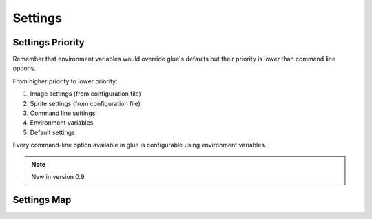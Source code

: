 Settings
========

Settings Priority
------------------

Remember that environment variables would override glue's defaults but their priority is lower than
command line options.

From higher priority to lower priority:

1. Image settings (from configuration file)
2. Sprite settings (from configuration file)
3. Command line settings
4. Environment variables
5. Default settings

Every command-line option available in glue is configurable using environment variables.

.. note::
    New in version 0.9

Settings Map
------------

============================ ==================================  ===============================
Command-line arg             Environment Variable                Configuration File setting
============================ ==================================  ===============================
--source                     GLUE_SOURCE                         source
--output                     GLUE_OUTPUT                         output
-q --quiet                   GLUE_QUIET                          quiet
-r --recursive               GLUE_RECURSIVE                      recursive
--follow-links               GLUE_FOLLOW_LINKS                   follow_links
-f --force                   GLUE_FORCE                          force
-w --watch                   GLUE_WATCH                          watch
--project                    GLUE_PROJECT                        project
-a --algorithm               GLUE_ALGORITHM                      algorithm
--ordering                   GLUE_ORDERING                       algorithm_ordering
--css                        GLUE_CSS                            css_dir
--less                       GLUE_LESS                           css_format
--scss                       GLUE_SCSS                           css_format
--namespace                  GLUE_CSS_NAMESPACE                  css_namespace
--sprite-namespace           GLUE_CSS_SPRITE_NAMESPACE           css_sprite_namespace
-u --url                     GLUE_CSS_URL                        css_url
--cachebuster                GLUE_CSS_CACHEBUSTER                css_cachebuster
--cachebuster-filename       GLUE_CSS_CACHEBUSTER                css_cachebuster_filename
--separator                  GLUE_CSS_SEPARATOR                  css_separator
--css-template               GLUE_CSS_TEMPLATE                   css_template
--pseudo-class-separator     GLUE_CSS_PSEUDO_CLASS_SEPARATOR     css_pseudo_class_separator
--img                        GLUE_IMG                            img_dir
--no-img                     GLUE_GENERATE_IMG                   generate_image
--no-css                     GLUE_GENERATE_CSS                   generate_css
-c --crop                    GLUE_CROP                           crop
-p --padding                 GLUE_PADDING                        padding
--margin                     GLUE_MARGIN                         margin
--png8                       GLUE_PNG8                           png8
--ratios                     GLUE_RATIOS                         ratios
--retina                     GLUE_RETINA                         ratios
--html                       GLUE_HTML                           html_dir
--cocos2d                    GLUE_COCOS2D                        cocos2d_dir
--json                       GLUE_JSON                           json_dir
--json-format                GLUE_JSON_FORMAT                    json_format
--caat                       GLUE_CAAT                           caat_dir
============================ =================================== ===============================

